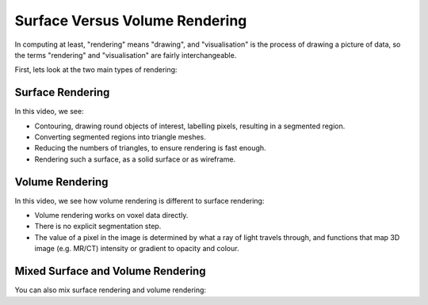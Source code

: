 .. _SurfaceVersusVolume:

Surface Versus Volume Rendering
===============================

In computing at least, "rendering" means "drawing", and "visualisation" is the process of
drawing a picture of data, so the terms "rendering" and "visualisation" are fairly interchangeable.

First, lets look at the two main types of rendering:


.. _SurfaceRenderingSection:
Surface Rendering
-----------------

In this video, we see:

* Contouring, drawing round objects of interest, labelling pixels, resulting in a segmented region.
* Converting segmented regions into triangle meshes.
* Reducing the numbers of triangles, to ensure rendering is fast enough.
* Rendering such a surface, as a solid surface or as wireframe.

.. raw:: html

    <iframe width="560" height="315" src="https://www.youtube.com/embed/Ai8oLmPrm10" frameborder="0" allow="accelerometer; autoplay; encrypted-media; gyroscope; picture-in-picture" allowfullscreen></iframe>


Volume Rendering
----------------

In this video, we see how volume rendering is different to surface rendering:

* Volume rendering works on voxel data directly.
* There is no explicit segmentation step.
* The value of a pixel in the image is determined by what a ray of light travels through, and functions that map 3D image (e.g. MR/CT) intensity or gradient to opacity and colour.

.. raw:: html

    <iframe width="560" height="315" src="https://www.youtube.com/embed/7DzXGSoCcpU" frameborder="0" allow="accelerometer; autoplay; encrypted-media; gyroscope; picture-in-picture" allowfullscreen></iframe>


Mixed Surface and Volume Rendering
----------------------------------

You can also mix surface rendering and volume rendering:

.. raw:: html

    <iframe width="560" height="315" src="https://www.youtube.com/embed/m_HJWgqj0yE" frameborder="0" allow="accelerometer; autoplay; encrypted-media; gyroscope; picture-in-picture" allowfullscreen></iframe>
